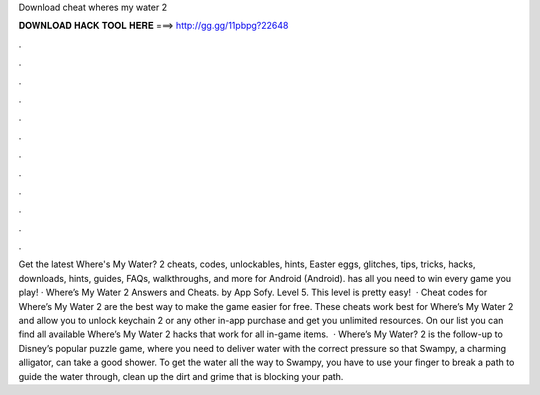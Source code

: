 Download cheat wheres my water 2

𝐃𝐎𝐖𝐍𝐋𝐎𝐀𝐃 𝐇𝐀𝐂𝐊 𝐓𝐎𝐎𝐋 𝐇𝐄𝐑𝐄 ===> http://gg.gg/11pbpg?22648

.

.

.

.

.

.

.

.

.

.

.

.

Get the latest Where's My Water? 2 cheats, codes, unlockables, hints, Easter eggs, glitches, tips, tricks, hacks, downloads, hints, guides, FAQs, walkthroughs, and more for Android (Android).  has all you need to win every game you play! · Where’s My Water 2 Answers and Cheats. by App Sofy. Level 5. This level is pretty easy!  · Cheat codes for Where’s My Water 2 are the best way to make the game easier for free. These cheats work best for Where’s My Water 2 and allow you to unlock keychain 2 or any other in-app purchase and get you unlimited resources. On our list you can find all available Where’s My Water 2 hacks that work for all in-game items.  · Where’s My Water? 2 is the follow-up to Disney’s popular puzzle game, where you need to deliver water with the correct pressure so that Swampy, a charming alligator, can take a good shower. To get the water all the way to Swampy, you have to use your finger to break a path to guide the water through, clean up the dirt and grime that is blocking your path.